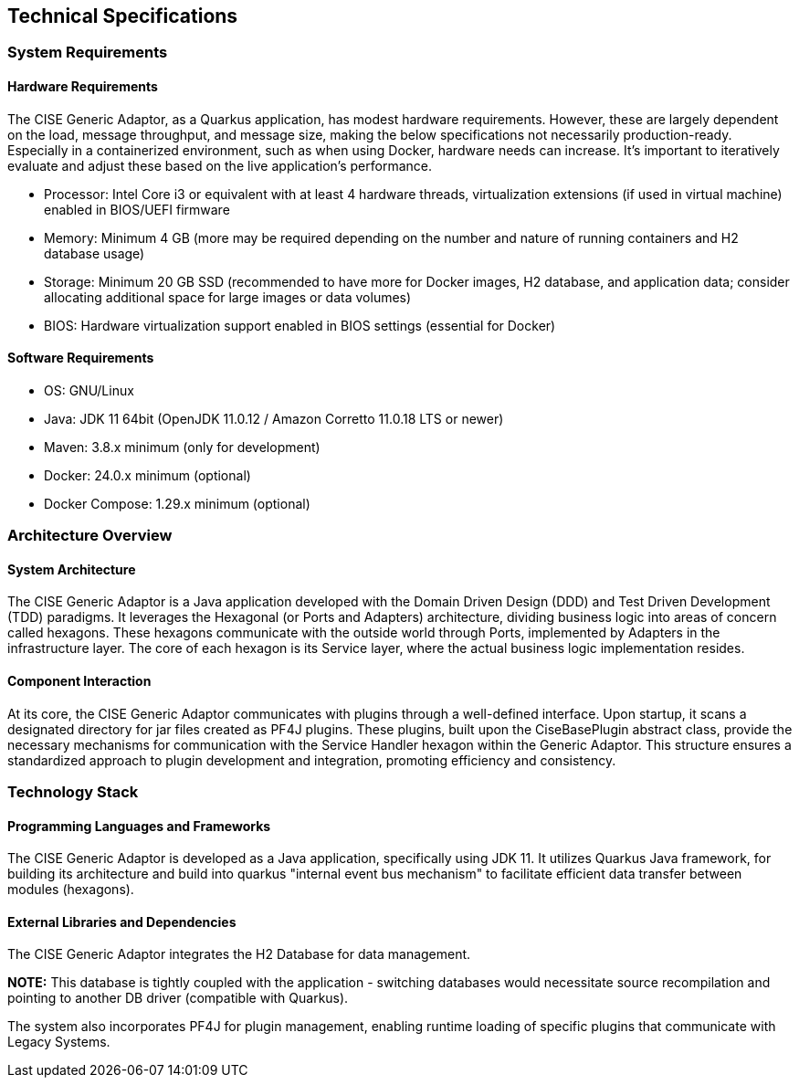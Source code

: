 == Technical Specifications

=== System Requirements

==== Hardware Requirements

The CISE Generic Adaptor, as a Quarkus application, has modest hardware requirements. However, these are largely dependent on the load, message throughput, and message size, making the below specifications not necessarily production-ready. Especially in a containerized environment, such as when using Docker, hardware needs can increase. It’s important to iteratively evaluate and adjust these based on the live application’s performance.

- Processor: Intel Core i3 or equivalent with at least 4 hardware threads, virtualization extensions (if used in virtual machine) enabled in BIOS/UEFI firmware
- Memory: Minimum 4 GB (more may be required depending on the number and nature of running containers and H2 database usage)
- Storage: Minimum 20 GB SSD (recommended to have more for Docker images, H2 database, and application data; consider allocating additional space for large images or data volumes)
- BIOS: Hardware virtualization support enabled in BIOS settings (essential for Docker)

==== Software Requirements

- OS: GNU/Linux
- Java: JDK 11 64bit (OpenJDK 11.0.12 / Amazon Corretto 11.0.18 LTS or newer)
- Maven: 3.8.x minimum (only for development)
- Docker: 24.0.x minimum (optional)
- Docker Compose: 1.29.x minimum (optional)

=== Architecture Overview

==== System Architecture

The CISE Generic Adaptor is a Java application developed with the Domain Driven Design (DDD) and Test Driven Development (TDD) paradigms. It leverages the Hexagonal (or Ports and Adapters) architecture, dividing business logic into areas of concern called hexagons. These hexagons communicate with the outside world through Ports, implemented by Adapters in the infrastructure layer. The core of each hexagon is its Service layer, where the actual business logic implementation resides.

==== Component Interaction

At its core, the CISE Generic Adaptor communicates with plugins through a well-defined interface. Upon startup, it scans a designated directory for jar files created as PF4J plugins. These plugins, built upon the CiseBasePlugin abstract class, provide the necessary mechanisms for communication with the Service Handler hexagon within the Generic Adaptor. This structure ensures a standardized approach to plugin development and integration, promoting efficiency and consistency.

=== Technology Stack

==== Programming Languages and Frameworks

The CISE Generic Adaptor is developed as a Java application, specifically using JDK 11. It utilizes Quarkus Java framework, for building its architecture and build into quarkus "internal event bus mechanism" to facilitate efficient data transfer between modules (hexagons).

==== External Libraries and Dependencies

The CISE Generic Adaptor integrates the H2 Database for data management.

**NOTE:** This database is tightly coupled with the application - switching databases would necessitate source recompilation and pointing to another DB driver (compatible with Quarkus).

The system also incorporates PF4J for plugin management, enabling runtime loading of specific plugins that communicate with Legacy Systems.
